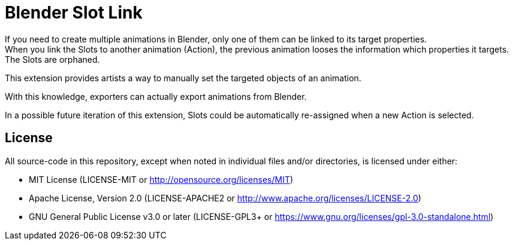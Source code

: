 = Blender Slot Link
:homepage: https://github.com/emperorofmars/blender_slot_link
:hardbreaks-option:
:library: Asciidoctor
:table-caption!:
ifdef::env-github[]
:tip-caption: :bulb:
:note-caption: :information_source:
endif::[]

If you need to create multiple animations in Blender, only one of them can be linked to its target properties.
When you link the Slots to another animation (Action), the previous animation looses the information which properties it targets. The Slots are orphaned.

This extension provides artists a way to manually set the targeted objects of an animation.

With this knowledge, exporters can actually export animations from Blender.

In a possible future iteration of this extension, Slots could be automatically re-assigned when a new Action is selected.

== License
All source-code in this repository, except when noted in individual files and/or directories, is licensed under either:

* MIT License (LICENSE-MIT or http://opensource.org/licenses/MIT[])
* Apache License, Version 2.0 (LICENSE-APACHE2 or http://www.apache.org/licenses/LICENSE-2.0[])
* GNU General Public License v3.0 or later (LICENSE-GPL3+ or https://www.gnu.org/licenses/gpl-3.0-standalone.html[])
